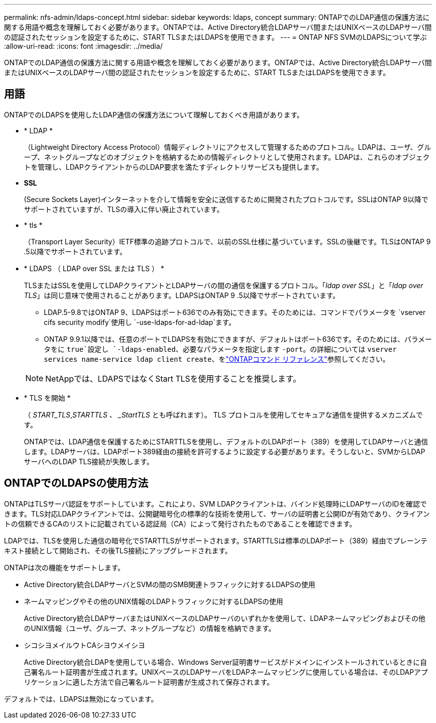 ---
permalink: nfs-admin/ldaps-concept.html 
sidebar: sidebar 
keywords: ldaps, concept 
summary: ONTAPでのLDAP通信の保護方法に関する用語や概念を理解しておく必要があります。ONTAPでは、Active Directory統合LDAPサーバ間またはUNIXベースのLDAPサーバ間の認証されたセッションを設定するために、START TLSまたはLDAPSを使用できます。 
---
= ONTAP NFS SVMのLDAPSについて学ぶ
:allow-uri-read: 
:icons: font
:imagesdir: ../media/


[role="lead"]
ONTAPでのLDAP通信の保護方法に関する用語や概念を理解しておく必要があります。ONTAPでは、Active Directory統合LDAPサーバ間またはUNIXベースのLDAPサーバ間の認証されたセッションを設定するために、START TLSまたはLDAPSを使用できます。



== 用語

ONTAPでのLDAPSを使用したLDAP通信の保護方法について理解しておくべき用語があります。

* * LDAP *
+
（Lightweight Directory Access Protocol）情報ディレクトリにアクセスして管理するためのプロトコル。LDAPは、ユーザ、グループ、ネットグループなどのオブジェクトを格納するための情報ディレクトリとして使用されます。LDAPは、これらのオブジェクトを管理し、LDAPクライアントからのLDAP要求を満たすディレクトリサービスも提供します。

* *SSL*
+
(Secure Sockets Layer)インターネットを介して情報を安全に送信するために開発されたプロトコルです。SSLはONTAP 9以降でサポートされていますが、TLSの導入に伴い廃止されています。

* * tls *
+
（Transport Layer Security）IETF標準の追跡プロトコルで、以前のSSL仕様に基づいています。SSLの後継です。TLSはONTAP 9 .5以降でサポートされています。

* * LDAPS （ LDAP over SSL または TLS ） *
+
TLSまたはSSLを使用してLDAPクライアントとLDAPサーバの間の通信を保護するプロトコル。「_ldap over SSL_」と「_ldap over TLS_」は同じ意味で使用されることがあります。LDAPSはONTAP 9 .5以降でサポートされています。

+
** LDAP.5-9.8ではONTAP 9、LDAPSはポート636でのみ有効にできます。そのためには、コマンドでパラメータを `vserver cifs security modify`使用し `-use-ldaps-for-ad-ldap`ます。
** ONTAP 9.9.1以降では、任意のポートでLDAPSを有効にできますが、デフォルトはポート636です。そのためには、パラメータをに `true`設定し `-ldaps-enabled`、必要なパラメータを指定します `-port`。の詳細については `vserver services name-service ldap client create`、をlink:https://docs.netapp.com/us-en/ontap-cli/vserver-services-name-service-ldap-client-create.html["ONTAPコマンド リファレンス"^]参照してください。


+
[NOTE]
====
NetAppでは、LDAPSではなくStart TLSを使用することを推奨します。

====
* * TLS を開始 *
+
（ _START_TLS_,_STARTTLS 、 _StartTLS_ とも呼ばれます）。 TLS プロトコルを使用してセキュアな通信を提供するメカニズムです。

+
ONTAPでは、LDAP通信を保護するためにSTARTTLSを使用し、デフォルトのLDAPポート（389）を使用してLDAPサーバと通信します。LDAPサーバは、LDAPポート389経由の接続を許可するように設定する必要があります。そうしないと、SVMからLDAPサーバへのLDAP TLS接続が失敗します。





== ONTAPでのLDAPSの使用方法

ONTAPはTLSサーバ認証をサポートしています。これにより、SVM LDAPクライアントは、バインド処理時にLDAPサーバのIDを確認できます。TLS対応LDAPクライアントでは、公開鍵暗号化の標準的な技術を使用して、サーバの証明書と公開IDが有効であり、クライアントの信頼できるCAのリストに記載されている認証局（CA）によって発行されたものであることを確認できます。

LDAPでは、TLSを使用した通信の暗号化でSTARTTLSがサポートされます。STARTTLSは標準のLDAPポート（389）経由でプレーンテキスト接続として開始され、その後TLS接続にアップグレードされます。

ONTAPは次の機能をサポートします。

* Active Directory統合LDAPサーバとSVMの間のSMB関連トラフィックに対するLDAPSの使用
* ネームマッピングやその他のUNIX情報のLDAPトラフィックに対するLDAPSの使用
+
Active Directory統合LDAPサーバまたはUNIXベースのLDAPサーバのいずれかを使用して、LDAPネームマッピングおよびその他のUNIX情報（ユーザ、グループ、ネットグループなど）の情報を格納できます。

* シコシヨメイルウトCAシヨウメイシヨ
+
Active Directory統合LDAPを使用している場合、Windows Server証明書サービスがドメインにインストールされているときに自己署名ルート証明書が生成されます。UNIXベースのLDAPサーバをLDAPネームマッピングに使用している場合は、そのLDAPアプリケーションに適した方法で自己署名ルート証明書が生成されて保存されます。



デフォルトでは、LDAPSは無効になっています。
